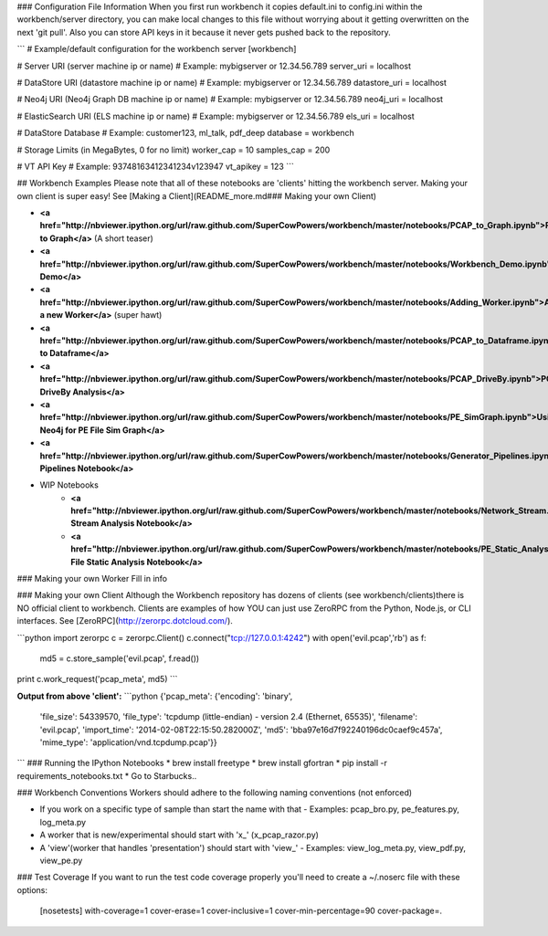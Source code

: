 ### Configuration File Information
When you first run workbench it copies default.ini to config.ini within the workbench/server directory, you can make local changes to this file without worrying about it getting overwritten on the next 'git pull'. Also you can store API keys in it because it never gets pushed back to the repository.

```
# Example/default configuration for the workbench server
[workbench]

# Server URI (server machine ip or name)
# Example: mybigserver or 12.34.56.789
server_uri = localhost

# DataStore URI (datastore machine ip or name)
# Example: mybigserver or 12.34.56.789
datastore_uri = localhost

# Neo4j URI (Neo4j Graph DB machine ip or name)
# Example: mybigserver or 12.34.56.789
neo4j_uri = localhost

# ElasticSearch URI (ELS machine ip or name)
# Example: mybigserver or 12.34.56.789
els_uri = localhost

# DataStore Database
# Example: customer123, ml_talk, pdf_deep
database = workbench

# Storage Limits (in MegaBytes, 0 for no limit)
worker_cap = 10
samples_cap = 200

# VT API Key
# Example: 93748163412341234v123947
vt_apikey = 123
```

## Workbench Examples
Please note that all of these notebooks are 'clients' hitting the workbench server. Making your own client is super easy! See [Making a Client](README_more.md### Making your own Client)

* **<a href="http://nbviewer.ipython.org/url/raw.github.com/SuperCowPowers/workbench/master/notebooks/PCAP_to_Graph.ipynb">PCAP to Graph</a>** (A short teaser)
* **<a href="http://nbviewer.ipython.org/url/raw.github.com/SuperCowPowers/workbench/master/notebooks/Workbench_Demo.ipynb">Workbench Demo</a>**
* **<a href="http://nbviewer.ipython.org/url/raw.github.com/SuperCowPowers/workbench/master/notebooks/Adding_Worker.ipynb">Adding a new Worker</a>** (super hawt)
* **<a href="http://nbviewer.ipython.org/url/raw.github.com/SuperCowPowers/workbench/master/notebooks/PCAP_to_Dataframe.ipynb">PCAP to Dataframe</a>**
* **<a href="http://nbviewer.ipython.org/url/raw.github.com/SuperCowPowers/workbench/master/notebooks/PCAP_DriveBy.ipynb">PCAP DriveBy Analysis</a>**
* **<a href="http://nbviewer.ipython.org/url/raw.github.com/SuperCowPowers/workbench/master/notebooks/PE_SimGraph.ipynb">Using Neo4j for PE File Sim Graph</a>**
* **<a href="http://nbviewer.ipython.org/url/raw.github.com/SuperCowPowers/workbench/master/notebooks/Generator_Pipelines.ipynb">Generator Pipelines Notebook</a>**
* WIP Notebooks
	* **<a href="http://nbviewer.ipython.org/url/raw.github.com/SuperCowPowers/workbench/master/notebooks/Network_Stream.ipynb">Network Stream Analysis Notebook</a>**
	* **<a href="http://nbviewer.ipython.org/url/raw.github.com/SuperCowPowers/workbench/master/notebooks/PE_Static_Analysis.ipynb">PE File Static Analysis Notebook</a>**

### Making your own Worker
Fill in info

### Making your own Client
Although the Workbench repository has dozens of clients (see workbench/clients)there is NO official client to workbench. Clients are examples of how YOU can just use ZeroRPC from the Python, Node.js, or CLI interfaces. See [ZeroRPC](http://zerorpc.dotcloud.com/).

```python
import zerorpc
c = zerorpc.Client()
c.connect("tcp://127.0.0.1:4242")
with open('evil.pcap','rb') as f:
    md5 = c.store_sample('evil.pcap', f.read())
print c.work_request('pcap_meta', md5)
```

**Output from above 'client':**
```python
{'pcap_meta': {'encoding': 'binary',
  'file_size': 54339570,
  'file_type': 'tcpdump (little-endian) - version 2.4 (Ethernet, 65535)',
  'filename': 'evil.pcap',
  'import_time': '2014-02-08T22:15:50.282000Z',
  'md5': 'bba97e16d7f92240196dc0caef9c457a',
  'mime_type': 'application/vnd.tcpdump.pcap'}}
```
### Running the IPython Notebooks
* brew install freetype
* brew install gfortran
* pip install -r requirements_notebooks.txt
* Go to Starbucks..

### Workbench Conventions
Workers should adhere to the following naming conventions (not enforced)

- If you work on a specific type of sample than start the name with that
  - Examples: pcap_bro.py, pe_features.py, log_meta.py
- A worker that is new/experimental should start with 'x_' (x_pcap_razor.py)
- A 'view'(worker that handles 'presentation') should start with 'view_'
  - Examples: view_log_meta.py, view_pdf.py, view_pe.py

### Test Coverage
If you want to run the test code coverage properly you'll need to create a ~/.noserc file with these options:

    [nosetests]
    with-coverage=1
    cover-erase=1
    cover-inclusive=1
    cover-min-percentage=90
    cover-package=.
